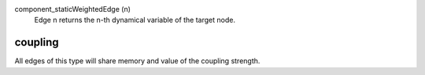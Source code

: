 

component_staticWeightedEdge (n)
   Edge n returns the n-th dynamical variable of the target node.


coupling
--------
All edges of this type will share memory and value of the coupling strength.


